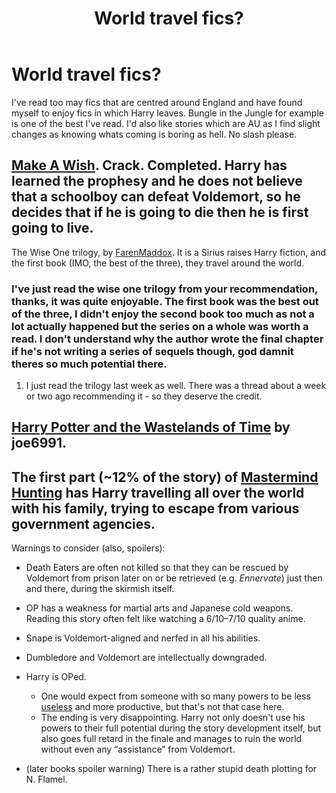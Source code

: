 #+TITLE: World travel fics?

* World travel fics?
:PROPERTIES:
:Author: FutureTrunks
:Score: 2
:DateUnix: 1401034675.0
:DateShort: 2014-May-25
:FlairText: Request
:END:
I've read too may fics that are centred around England and have found myself to enjoy fics in which Harry leaves. Bungle in the Jungle for example is one of the best I've read. I'd also like stories which are AU as I find slight changes as knowing whats coming is boring as hell. No slash please.


** [[https://www.fanfiction.net/s/2318355/1/Make-A-Wish][Make A Wish]]. Crack. Completed. Harry has learned the prophesy and he does not believe that a schoolboy can defeat Voldemort, so he decides that if he is going to die then he is first going to live.

The Wise One trilogy, by [[https://www.fanfiction.net/u/1194522/FarenMaddox][FarenMaddox]]. It is a Sirius raises Harry fiction, and the first book (IMO, the best of the three), they travel around the world.
:PROPERTIES:
:Author: ryanvdb
:Score: 9
:DateUnix: 1401037201.0
:DateShort: 2014-May-25
:END:

*** I've just read the wise one trilogy from your recommendation, thanks, it was quite enjoyable. The first book was the best out of the three, I didn't enjoy the second book too much as not a lot actually happened but the series on a whole was worth a read. I don't understand why the author wrote the final chapter if he's not writing a series of sequels though, god damnit theres so much potential there.
:PROPERTIES:
:Author: FutureTrunks
:Score: 1
:DateUnix: 1401218046.0
:DateShort: 2014-May-27
:END:

**** I just read the trilogy last week as well. There was a thread about a week or two ago recommending it - so they deserve the credit.
:PROPERTIES:
:Author: ryanvdb
:Score: 1
:DateUnix: 1401267089.0
:DateShort: 2014-May-28
:END:


** [[https://www.fanfiction.net/s/4068153/1/Harry-Potter-and-the-Wastelands-of-Time][Harry Potter and the Wastelands of Time]] by joe6991.
:PROPERTIES:
:Author: dinara_n
:Score: 1
:DateUnix: 1401096194.0
:DateShort: 2014-May-26
:END:


** The first part (~12% of the story) of [[https://www.fanfiction.net/s/2428341/1/Mastermind-Hunting][Mastermind Hunting]] has Harry travelling all over the world with his family, trying to escape from various government agencies.

Warnings to consider (also, spoilers):

- Death Eaters are often not killed so that they can be rescued by Voldemort from prison later on or be retrieved (e.g. /Ennervate/) just then and there, during the skirmish itself.

- OP has a weakness for martial arts and Japanese cold weapons. Reading this story often felt like watching a 6/10--7/10 quality anime.

- Snape is Voldemort-aligned and nerfed in all his abilities.

- Dumbledore and Voldemort are intellectually downgraded.

- Harry is OPed.

  - One would expect from someone with so many powers to be less [[http://tvtropes.org/pmwiki/pmwiki.php/Main/ReedRichardsISUseless][useless]] and more productive, but that's not that case here.
  - The ending is very disappointing. Harry not only doesn't use his powers to their full potential during the story development itself, but also goes full retard in the finale and manages to ruin the world without even any “assistance” from Voldemort.

- (later books spoiler warning) There is a rather stupid death plotting for N. Flamel.
:PROPERTIES:
:Author: OutOfNiceUsernames
:Score: 1
:DateUnix: 1401121508.0
:DateShort: 2014-May-26
:END:
